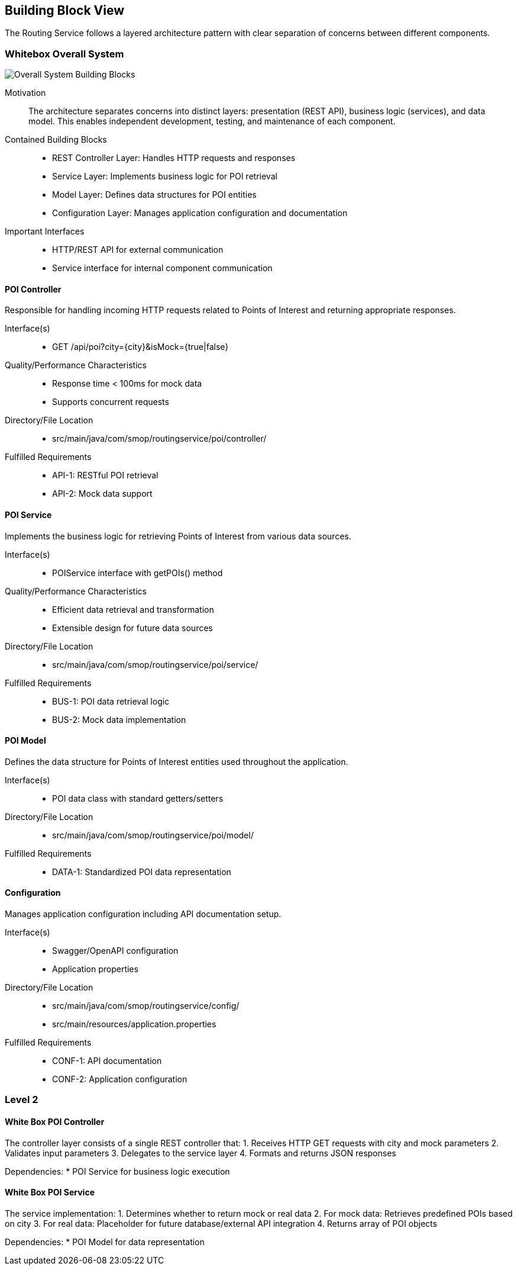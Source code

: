 ifndef::imagesdir[:imagesdir: ../images]

[[section-building-block-view]]
== Building Block View

The Routing Service follows a layered architecture pattern with clear separation of concerns between different components.

=== Whitebox Overall System

image::building-blocks-overview.png["Overall System Building Blocks"]

Motivation::
The architecture separates concerns into distinct layers: presentation (REST API), business logic (services), and data model. This enables independent development, testing, and maintenance of each component.

Contained Building Blocks::
* REST Controller Layer: Handles HTTP requests and responses
* Service Layer: Implements business logic for POI retrieval
* Model Layer: Defines data structures for POI entities
* Configuration Layer: Manages application configuration and documentation

Important Interfaces::
* HTTP/REST API for external communication
* Service interface for internal component communication

==== POI Controller

Responsible for handling incoming HTTP requests related to Points of Interest and returning appropriate responses.

Interface(s)::
* GET /api/poi?city={city}&isMock={true|false}

Quality/Performance Characteristics::
* Response time < 100ms for mock data
* Supports concurrent requests

Directory/File Location::
* src/main/java/com/smop/routingservice/poi/controller/

Fulfilled Requirements::
* API-1: RESTful POI retrieval
* API-2: Mock data support

==== POI Service

Implements the business logic for retrieving Points of Interest from various data sources.

Interface(s)::
* POIService interface with getPOIs() method

Quality/Performance Characteristics::
* Efficient data retrieval and transformation
* Extensible design for future data sources

Directory/File Location::
* src/main/java/com/smop/routingservice/poi/service/

Fulfilled Requirements::
* BUS-1: POI data retrieval logic
* BUS-2: Mock data implementation

==== POI Model

Defines the data structure for Points of Interest entities used throughout the application.

Interface(s)::
* POI data class with standard getters/setters

Directory/File Location::
* src/main/java/com/smop/routingservice/poi/model/

Fulfilled Requirements::
* DATA-1: Standardized POI data representation

==== Configuration

Manages application configuration including API documentation setup.

Interface(s)::
* Swagger/OpenAPI configuration
* Application properties

Directory/File Location::
* src/main/java/com/smop/routingservice/config/
* src/main/resources/application.properties

Fulfilled Requirements::
* CONF-1: API documentation
* CONF-2: Application configuration

=== Level 2

==== White Box POI Controller

The controller layer consists of a single REST controller that:
1. Receives HTTP GET requests with city and mock parameters
2. Validates input parameters
3. Delegates to the service layer
4. Formats and returns JSON responses

Dependencies:
* POI Service for business logic execution

==== White Box POI Service

The service implementation:
1. Determines whether to return mock or real data
2. For mock data: Retrieves predefined POIs based on city
3. For real data: Placeholder for future database/external API integration
4. Returns array of POI objects

Dependencies:
* POI Model for data representation
